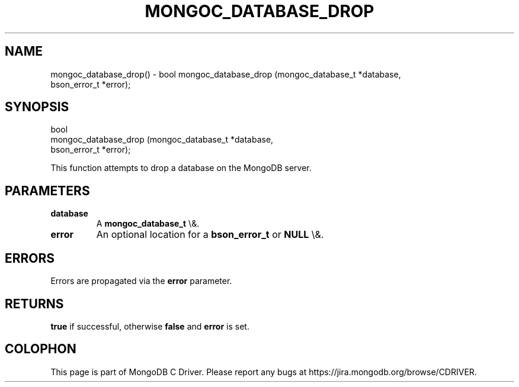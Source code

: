 .\" This manpage is Copyright (C) 2016 MongoDB, Inc.
.\" 
.\" Permission is granted to copy, distribute and/or modify this document
.\" under the terms of the GNU Free Documentation License, Version 1.3
.\" or any later version published by the Free Software Foundation;
.\" with no Invariant Sections, no Front-Cover Texts, and no Back-Cover Texts.
.\" A copy of the license is included in the section entitled "GNU
.\" Free Documentation License".
.\" 
.TH "MONGOC_DATABASE_DROP" "3" "2015\(hy10\(hy26" "MongoDB C Driver"
.SH NAME
mongoc_database_drop() \- bool
mongoc_database_drop (mongoc_database_t *database,
                      bson_error_t      *error);
.SH "SYNOPSIS"

.nf
.nf
bool
mongoc_database_drop (mongoc_database_t *database,
                      bson_error_t      *error);
.fi
.fi

This function attempts to drop a database on the MongoDB server.

.SH "PARAMETERS"

.TP
.B
database
A
.B mongoc_database_t
\e&.
.LP
.TP
.B
error
An optional location for a
.B bson_error_t
or
.B NULL
\e&.
.LP

.SH "ERRORS"

Errors are propagated via the
.B error
parameter.

.SH "RETURNS"

.B true
if successful, otherwise
.B false
and
.B error
is set.


.B
.SH COLOPHON
This page is part of MongoDB C Driver.
Please report any bugs at https://jira.mongodb.org/browse/CDRIVER.